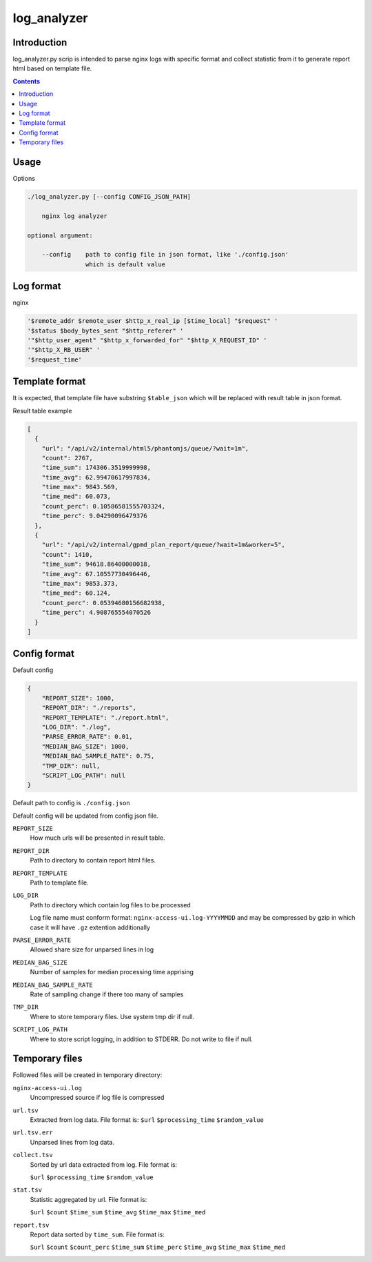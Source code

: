 ============
log_analyzer
============

Introduction
============

log_analyzer.py scrip is intended to parse nginx logs with specific format
and collect statistic from it to generate report html based on template file.

.. contents::


Usage
=====

Options

.. code-block:: 

    ./log_analyzer.py [--config CONFIG_JSON_PATH]

        nginx log analyzer

    optional argument:

        --config    path to config file in json format, like './config.json' 
                    which is default value


Log format
==========

nginx

.. code-block:: 

    '$remote_addr $remote_user $http_x_real_ip [$time_local] "$request" '
    '$status $body_bytes_sent "$http_referer" '
    '"$http_user_agent" "$http_x_forwarded_for" "$http_X_REQUEST_ID" '
    '"$http_X_RB_USER" '
    '$request_time'

Template format
===============

It is expected, that template file have substring ``$table_json`` which
will be replaced with result table in json format.

Result table example

.. code-block:: json

    [
      {
        "url": "/api/v2/internal/html5/phantomjs/queue/?wait=1m",
        "count": 2767,
        "time_sum": 174306.3519999998,
        "time_avg": 62.99470617997834,
        "time_max": 9843.569,
        "time_med": 60.073,
        "count_perc": 0.10586581555703324,
        "time_perc": 9.04290096479376
      },
      {
        "url": "/api/v2/internal/gpmd_plan_report/queue/?wait=1m&worker=5",
        "count": 1410,
        "time_sum": 94618.86400000018,
        "time_avg": 67.10557730496446,
        "time_max": 9853.373,
        "time_med": 60.124,
        "count_perc": 0.05394680156682938,
        "time_perc": 4.908765554070526
      }
    ]

Config format
=============

Default config

.. code-block:: json

    {
        "REPORT_SIZE": 1000,
        "REPORT_DIR": "./reports",
        "REPORT_TEMPLATE": "./report.html",
        "LOG_DIR": "./log",
        "PARSE_ERROR_RATE": 0.01,
        "MEDIAN_BAG_SIZE": 1000,
        "MEDIAN_BAG_SAMPLE_RATE": 0.75,
        "TMP_DIR": null,
        "SCRIPT_LOG_PATH": null
    }


Default path to config is ``./config.json``

Default config will be updated from config json file.

``REPORT_SIZE``
    How much urls will be presented in result table.

``REPORT_DIR``
    Path to directory to contain report html files.

``REPORT_TEMPLATE``
    Path to template file.

``LOG_DIR``
    Path to directory which contain log files to be processed

    Log file name must conform format: ``nginx-access-ui.log-YYYYMMDD`` and may 
    be compressed by gzip in which case it will have ``.gz`` extention 
    additionally

``PARSE_ERROR_RATE``
    Allowed share size for unparsed lines in log

``MEDIAN_BAG_SIZE``
    Number of samples for median processing time apprising

``MEDIAN_BAG_SAMPLE_RATE``
    Rate of sampling change if there too many of samples

``TMP_DIR``
    Where to store temporary files. Use system tmp dir if null.

``SCRIPT_LOG_PATH``
    Where to store script logging, in addition to STDERR. Do not write to file 
    if null.

Temporary files
===============

Followed files will be created in temporary directory:

``nginx-access-ui.log``
    Uncompressed source if log file is compressed

``url.tsv``
    Extracted from log data. File format is:
    ``$url`` ``$processing_time`` ``$random_value``

``url.tsv.err``
    Unparsed lines from log data.

``collect.tsv``
    Sorted by url data extracted from log. File format is:

    ``$url`` ``$processing_time`` ``$random_value``

``stat.tsv``
    Statistic aggregated by url. File format is:

    ``$url`` ``$count`` ``$time_sum`` ``$time_avg`` ``$time_max``
    ``$time_med``

``report.tsv``
    Report data sorted by ``time_sum``. File format is:

    ``$url`` ``$count`` ``$count_perc`` ``$time_sum`` ``$time_perc``
    ``$time_avg`` ``$time_max`` ``$time_med``
